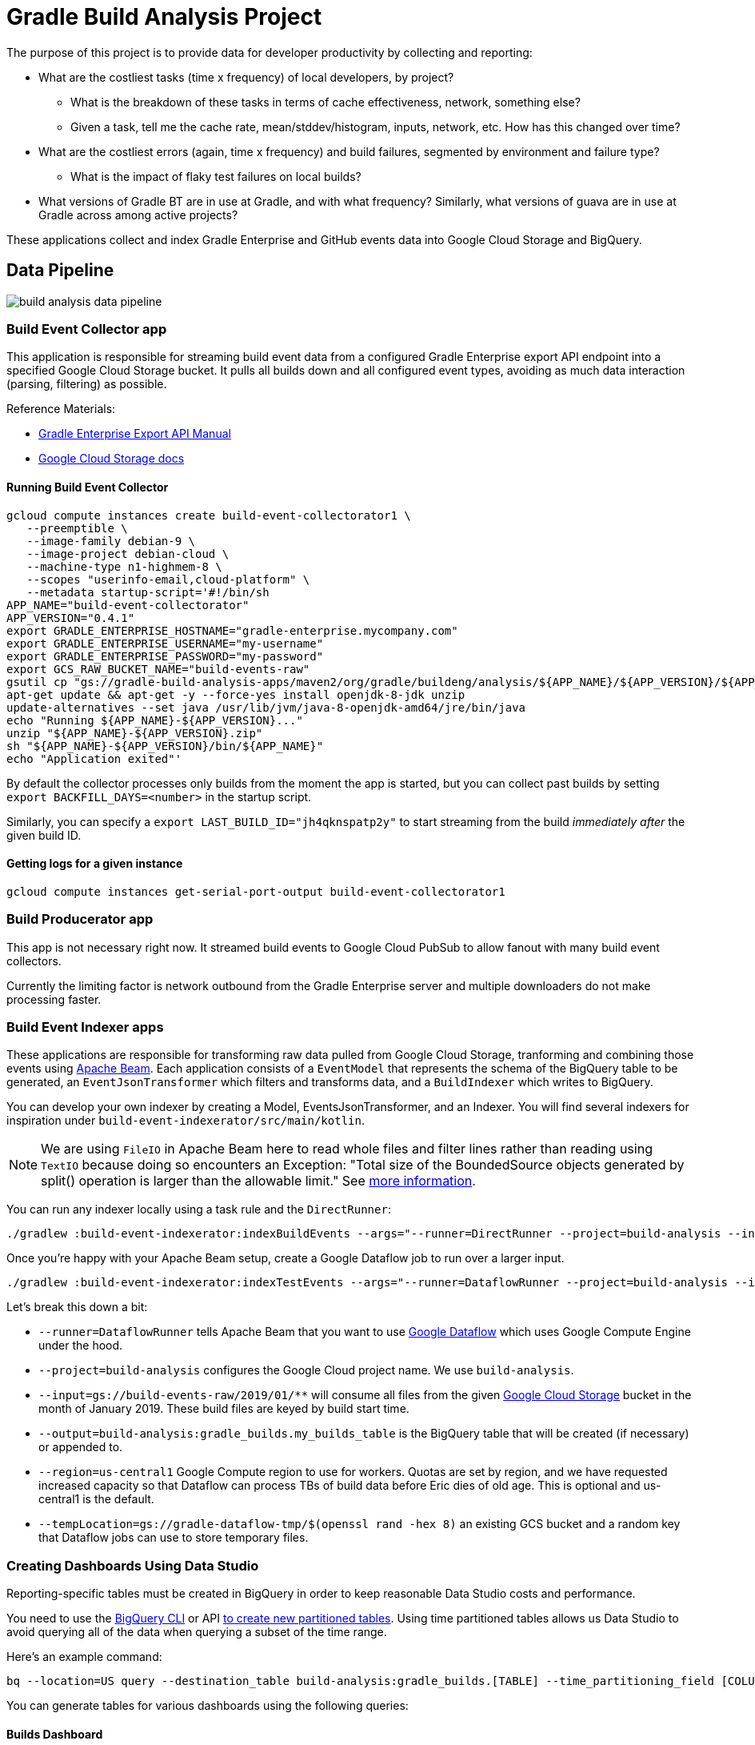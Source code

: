 = Gradle Build Analysis Project

The purpose of this project is to provide data for developer productivity by collecting and reporting:

 * What are the costliest tasks (time x frequency) of local developers, by project?
 ** What is the breakdown of these tasks in terms of cache effectiveness, network, something else?
 ** Given a task, tell me the cache rate, mean/stddev/histogram, inputs, network, etc. How has this changed over time?
 * What are the costliest errors (again, time x frequency) and build failures, segmented by environment and failure type?
 ** What is the impact of flaky test failures on local builds?
 * What versions of Gradle BT are in use at Gradle, and with what frequency? Similarly, what versions of guava are in use at Gradle across among active projects?

These applications collect and index Gradle Enterprise and GitHub events data into Google Cloud Storage and BigQuery.

== Data Pipeline

image:build-analysis-data-pipeline.png[]

=== Build Event Collector app
This application is responsible for streaming build event data from a configured Gradle Enterprise export API endpoint into a specified Google Cloud Storage bucket.
It pulls all builds down and all configured event types, avoiding as much data interaction (parsing, filtering) as possible.

Reference Materials:

 * link:https://docs.gradle.com/enterprise/export-api/[Gradle Enterprise Export API Manual]
 * link:https://cloud.google.com/storage/docs/uploading-objects#storage-upload-object-java[Google Cloud Storage docs]

==== Running Build Event Collector

```
gcloud compute instances create build-event-collectorator1 \
   --preemptible \
   --image-family debian-9 \
   --image-project debian-cloud \
   --machine-type n1-highmem-8 \
   --scopes "userinfo-email,cloud-platform" \
   --metadata startup-script='#!/bin/sh
APP_NAME="build-event-collectorator"
APP_VERSION="0.4.1"
export GRADLE_ENTERPRISE_HOSTNAME="gradle-enterprise.mycompany.com"
export GRADLE_ENTERPRISE_USERNAME="my-username"
export GRADLE_ENTERPRISE_PASSWORD="my-password"
export GCS_RAW_BUCKET_NAME="build-events-raw"
gsutil cp "gs://gradle-build-analysis-apps/maven2/org/gradle/buildeng/analysis/${APP_NAME}/${APP_VERSION}/${APP_NAME}-${APP_VERSION}.zip" .
apt-get update && apt-get -y --force-yes install openjdk-8-jdk unzip
update-alternatives --set java /usr/lib/jvm/java-8-openjdk-amd64/jre/bin/java
echo "Running ${APP_NAME}-${APP_VERSION}..."
unzip "${APP_NAME}-${APP_VERSION}.zip"
sh "${APP_NAME}-${APP_VERSION}/bin/${APP_NAME}"
echo "Application exited"'
```

By default the collector processes only builds from the moment the app is started, but you can collect past builds by setting `export BACKFILL_DAYS=<number>` in the startup script.

Similarly, you can specify a `export LAST_BUILD_ID="jh4qknspatp2y"` to start streaming from the build _immediately after_ the given build ID.

==== Getting logs for a given instance

```
gcloud compute instances get-serial-port-output build-event-collectorator1
```

=== Build Producerator app
This app is not necessary right now. It streamed build events to Google Cloud PubSub to allow fanout with many build event collectors.

Currently the limiting factor is network outbound from the Gradle Enterprise server and multiple downloaders do not make processing faster.

=== Build Event Indexer apps
These applications are responsible for transforming raw data pulled from Google Cloud Storage, tranforming and combining those events using link:https://beam.apache.org/[Apache Beam].
Each application consists of a `EventModel` that represents the schema of the BigQuery table to be generated, an `EventJsonTransformer` which filters and transforms data, and a `BuildIndexer` which writes to BigQuery.

You can develop your own indexer by creating a Model, EventsJsonTransformer, and an Indexer.
You will find several indexers for inspiration under `build-event-indexerator/src/main/kotlin`.

[NOTE]
====
We are using `FileIO` in Apache Beam here to read whole files and filter lines rather than reading using `TextIO` because doing so encounters an Exception:
       "Total size of the BoundedSource objects generated by split() operation is larger than the allowable limit."
       See link:https://cloud.google.com/dataflow/docs/guides/troubleshooting-your-pipeline#total_number_of_boundedsource_objects_generated_by_splitintobundles_operation_is_larger_than_the_allowable_limit_or_total_size_of_the_boundedsource_objects_generated_by_splitintobundles_operation_is_larger_than_the_allowable_limit[more information].
====

You can run any indexer locally using a task rule and the `DirectRunner`:

```
./gradlew :build-event-indexerator:indexBuildEvents --args="--runner=DirectRunner --project=build-analysis --input=gs://build-events-raw/2019/01/01/22*.txt --output=build-analysis:gradle_builds.builds"
```

Once you're happy with your Apache Beam setup, create a Google Dataflow job to run over a larger input.

```
./gradlew :build-event-indexerator:indexTestEvents --args="--runner=DataflowRunner --project=build-analysis --input=gs://build-events-raw/2019/01/** --output=build-analysis:gradle_builds.test_executions --region=us-central1 --tempLocation=gs://gradle-dataflow-tmp/$(openssl rand -hex 8)"
```

Let's break this down a bit:

 - `--runner=DataflowRunner` tells Apache Beam that you want to use link:https://console.cloud.google.com/dataflow?project=build-analysis[Google Dataflow] which uses Google Compute Engine under the hood.
 - `--project=build-analysis` configures the Google Cloud project name. We use `build-analysis`.
 - `--input=gs://build-events-raw/2019/01/**` will consume all files from the given link:https://console.cloud.google.com/storage/browser?project=build-analysis[Google Cloud Storage] bucket in the month of January 2019. These build files are keyed by build start time.
 - `--output=build-analysis:gradle_builds.my_builds_table` is the BigQuery table that will be created (if necessary) or appended to.
 - `--region=us-central1` Google Compute region to use for workers. Quotas are set by region, and we have requested increased capacity so that Dataflow can process TBs of build data before Eric dies of old age. This is optional and us-central1 is the default.
 - `--tempLocation=gs://gradle-dataflow-tmp/$(openssl rand -hex 8)` an existing GCS bucket and a random key that Dataflow jobs can use to store temporary files.

=== Creating Dashboards Using Data Studio
Reporting-specific tables must be created in BigQuery in order to keep reasonable Data Studio costs and performance.

You need to use the link:https://cloud.google.com/bigquery/docs/bq-command-line-tool[BigQuery CLI] or API link:https://cloud.google.com/bigquery/docs/creating-column-partitions#creating_a_partitioned_table_from_a_query_result[to create new partitioned tables].
Using time partitioned tables allows us Data Studio to avoid querying all of the data when querying a subset of the time range.

Here's an example command:

```
bq --location=US query --destination_table build-analysis:gradle_builds.[TABLE] --time_partitioning_field [COLUMN] --use_legacy_sql=false '[QUERY]'
```

You can generate tables for various dashboards using the following queries:

==== Builds Dashboard

```sql
SELECT
  DATE(buildTimestamp) AS date,
  rootProjectName AS project,
  STARTS_WITH(buildAgentId, 'tcagent') AS isCI,
  COUNT(buildId) AS count
FROM
  `gradle_builds.builds`
WHERE
  buildTimestamp > TIMESTAMP_SUB(CURRENT_TIMESTAMP(), INTERVAL 60 DAY)
GROUP BY 1, 2, 3
ORDER BY 1 ASC;
```

==== Tasks and Build Cache Dashboard

```sql
SELECT
  DATE(buildTimestamp) AS date,
  rootProjectName as project,
  CONCAT(tasks.buildPath, ' > ', tasks.path) AS absolute_task_path,
  tasks.outcome,
  tasks.cacheable,
  CASE
    WHEN tasks.cacheable IS FALSE THEN 'NOT_CACHEABLE'
    WHEN tasks.cacheable IS TRUE AND tasks.outcome IN ('from_cache') THEN 'CACHE_HIT'
    WHEN tasks.cacheable IS TRUE AND tasks.outcome in ('success', 'failed') THEN 'CACHE_MISS'
    WHEN tasks.cacheable IS TRUE AND tasks.outcome in ('up_to_date', 'skipped', 'no_source') THEN 'UP_TO_DATE'
    ELSE 'UNKNOWN'
  END AS cache_use,
  STARTS_WITH(buildAgentId, 'tcagent') AS ci,
  SUM(tasks.wallClockDuration) AS total_time_ms,
  AVG(tasks.wallClockDuration) AS avg_duration,
  STDDEV(tasks.wallClockDuration) stddev_duration
FROM
  `gradle_builds.task_executions`,
  UNNEST(tasks) AS tasks
WHERE
  buildTimestamp > TIMESTAMP_SUB(CURRENT_TIMESTAMP(), INTERVAL 60 DAY)
GROUP BY 1, 2, 3, 4, 5, 6, 7
ORDER BY 1 ASC;
```

==== Tests Dashboard

```sql
SELECT
  DATE(buildTimestamp) AS date,
  rootProjectName as project,
  CONCAT(t.className, '.', t.name) AS test_name,
  exec.failed AS failed,
  STARTS_WITH(buildAgentId, 'tcagent') AS ci,
  SUM(exec.wallClockDuration) AS total_time_ms,
  AVG(exec.wallClockDuration) AS avg_duration,
  STDDEV(exec.wallClockDuration) stddev_duration
FROM
  `gradle_builds.test_executions`,
  UNNEST(tests) AS t,
  UNNEST(t.executions) AS exec
WHERE
  buildTimestamp > TIMESTAMP_SUB(CURRENT_TIMESTAMP(), INTERVAL 60 DAY)
  AND t.suite = FALSE
GROUP BY 1, 2, 3, 4, 5
ORDER BY 1 ASC;
```

==== Dependency Search

```sql
SELECT
  DISTINCT(CONCAT(md.group, ':', md.module)),
  rootProjectName AS project_name,
  md.version
FROM
  `gradle_builds.dependencies` AS d,
  UNNEST(moduleDependencies) AS md
WHERE
  buildTimestamp > TIMESTAMP_SUB(CURRENT_TIMESTAMP(), INTERVAL 60 DAY)
GROUP BY 1, 2, 3
ORDER BY 2, 1, 3;
```

=== Ad-hoc Queries
You can query build data using:

 * Google Cloud Project: `your-google-cloud-project`
 * BigQuery Dataset: `gradle_builds`

Here are many of the BigQuery tables generated. All of them that have a timestamp field are partitioned by that field:

 * `builds`
 * `build_cache_interactions`
 * `build_failures`
 * `dependency_resolutions`
 * `exceptions`
 * `network_activity`
 * `task_executions`
 * `test_executions`

Schemas are generated from data classes under `build-event-indexerator/src/main/kotlin/org/gradle/buildeng/analysis/model/` using `BigQueryTableSchemaGenerator`.

Some fields are JSON. See link:https://cloud.google.com/bigquery/docs/reference/standard-sql/json_functions[BigQuery JSON functions] for reference.

=== Updating data
You can use Google Cloud Scheduler or plain old `cron` to schedule ~daily data updates. See link:https://cloud.google.com/scheduler/docs/scheduling-instances-with-cloud-scheduler[Cloud Scheduler Docs]

==== Ad-hoc Query Examples

.Number of build failures
```sql
SELECT
  FORMAT_TIMESTAMP('%Y-%m-%d', buildTimestamp) AS day,
  STARTS_WITH(buildAgentId, 'tcagent') AS isCI,
  COUNT(buildId) AS count
FROM
  `gradle_builds.builds`
WHERE
  buildTimestamp > TIMESTAMP_SUB(CURRENT_TIMESTAMP(), INTERVAL 7 DAY)
  AND BYTE_LENGTH(failureId) > 0
GROUP BY 1, 2
ORDER BY 1, 2;
```

.What versions of Gradle are in use recently?
```sql
SELECT
  buildToolVersion,
  COUNT(buildId) as count
FROM
  `gradle_builds.builds`
WHERE
  rootProjectName = 'gradle'
  and buildTimestamp > TIMESTAMP_SUB(CURRENT_TIMESTAMP(), INTERVAL 7 DAY)
GROUP BY
  1
ORDER BY
  2 DESC;
```

.Is any local build still using Java 7? Using Windows? How much memory/CPUs?
```sql
SELECT
  JSON_EXTRACT(env.value,
    '$.version') as jdk_version,
  COUNT(env.value) as count
FROM
  `gradle_builds.builds`,
  UNNEST(environmentParameters) AS env
WHERE
  buildAgentId NOT LIKE 'tcagent%'
  AND rootProjectName = 'gradle'
  AND env.key LIKE 'Jvm'
  AND buildTimestamp > TIMESTAMP_SUB(CURRENT_TIMESTAMP(), INTERVAL 7 DAY)
GROUP BY
  1
ORDER BY
  2 DESC;
```

.Which Gradle features are everyone using? Is everyone using the Daemon?
```sql
SELECT
  buildAgentId,
  JSON_EXTRACT(env.value,
    '$.daemon') AS daemon,
  JSON_EXTRACT(env.value,
    '$.taskOutputCache') AS build_cache,
  COUNT(env.value) AS count
FROM
  `gradle_builds.builds`,
  UNNEST(environmentParameters) AS env
WHERE
  buildAgentId NOT LIKE 'tcagent%'
  AND env.key LIKE 'BuildModes'
  and (JSON_EXTRACT(env.value,
    '$.daemon') = 'false' OR JSON_EXTRACT(env.value,
    '$.taskOutputCache') = 'false')
  AND buildTimestamp > TIMESTAMP_SUB(CURRENT_TIMESTAMP(), INTERVAL 30 DAY)
GROUP BY 1, 2, 3
ORDER BY 4 DESC;
```

* Given a task, tell me the cache rate, mean/stddev/histogram, etc. How has this changed over time?
* Given a test, tell me the outcome history, duration, flakiness, etc.
* What are the costliest tests? Are there Test tasks that never fail? Could we run them less frequently?
* What are the costliest errors (again, time x frequency) and build failures, segmented by environment and failure type?

== Development

=== Prerequisites

 * Gradle Enterprise Export API access
 * Google Cloud project access
 * JDK 8 installed

=== Google Cloud initial setup

```
gcloud config set compute/region us-central1
```

=== Publishing to Google Cloud

_NOTE: Make sure you're using JDK8 and logged into Google Cloud first._

```
./gradlew publish
```

This will publish distZips for all apps to a Maven repository at `gcs://gradle-build-analysis-apps/maven2`
